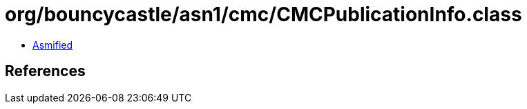 = org/bouncycastle/asn1/cmc/CMCPublicationInfo.class

 - link:CMCPublicationInfo-asmified.java[Asmified]

== References


